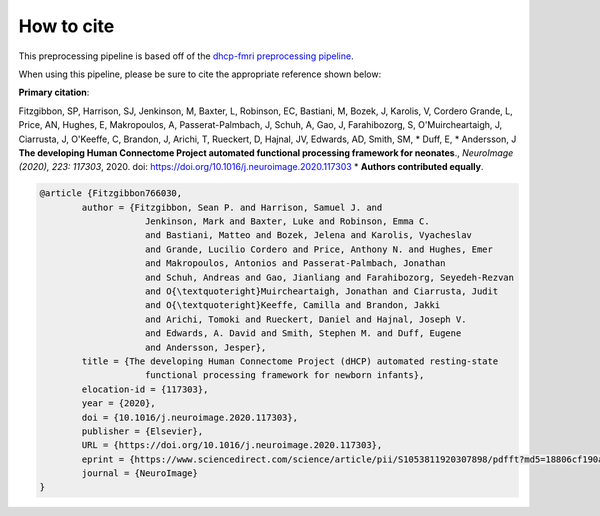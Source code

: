 How to cite
=============

This preprocessing pipeline is based off of the `dhcp-fmri preprocessing pipeline <https://git.fmrib.ox.ac.uk/seanf/dhcp-neonatal-fmri-pipeline>`_.

When using this pipeline, please be sure to cite the appropriate reference shown below:

**Primary citation**:

Fitzgibbon, SP, Harrison, SJ, Jenkinson, M, Baxter, L, Robinson, EC, Bastiani, M, Bozek, J, Karolis, V, Cordero Grande, L, Price, AN, Hughes, E, Makropoulos, A, Passerat-Palmbach, J, Schuh, A, Gao, J, Farahibozorg, S, O'Muircheartaigh, J, Ciarrusta, J, O'Keeffe, C, Brandon, J, Arichi, T, Rueckert, D, Hajnal, JV, Edwards, AD, Smith, SM, * Duff, E, * Andersson, J  **The developing Human Connectome Project automated functional processing framework for neonates**., *NeuroImage (2020), 223: 117303*, 2020. doi: `https://doi.org/10.1016/j.neuroimage.2020.117303 <https://doi.org/10.1016/j.neuroimage.2020.117303>`_  * **Authors contributed equally**.

.. code-block:: bibtex

    @article {Fitzgibbon766030,
	    author = {Fitzgibbon, Sean P. and Harrison, Samuel J. and 
			Jenkinson, Mark and Baxter, Luke and Robinson, Emma C. 
			and Bastiani, Matteo and Bozek, Jelena and Karolis, Vyacheslav 
			and Grande, Lucilio Cordero and Price, Anthony N. and Hughes, Emer 
			and Makropoulos, Antonios and Passerat-Palmbach, Jonathan 
			and Schuh, Andreas and Gao, Jianliang and Farahibozorg, Seyedeh-Rezvan 
			and O{\textquoteright}Muircheartaigh, Jonathan and Ciarrusta, Judit 
			and O{\textquoteright}Keeffe, Camilla and Brandon, Jakki 
			and Arichi, Tomoki and Rueckert, Daniel and Hajnal, Joseph V. 
			and Edwards, A. David and Smith, Stephen M. and Duff, Eugene 
			and Andersson, Jesper},
	    title = {The developing Human Connectome Project (dHCP) automated resting-state 
			functional processing framework for newborn infants},
	    elocation-id = {117303},
	    year = {2020},
	    doi = {10.1016/j.neuroimage.2020.117303},
	    publisher = {Elsevier},
	    URL = {https://doi.org/10.1016/j.neuroimage.2020.117303},
	    eprint = {https://www.sciencedirect.com/science/article/pii/S1053811920307898/pdfft?md5=18806cf190a26f783de4bef456fe28b6&pid=1-s2.0-S1053811920307898-main.pdf},
	    journal = {NeuroImage}
    }
